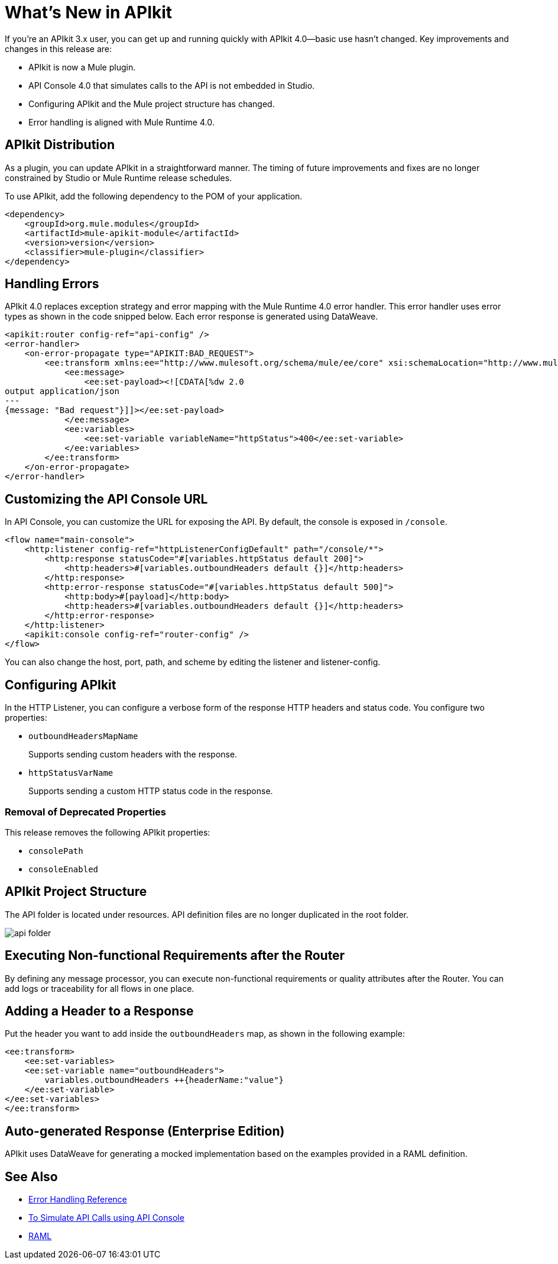 = What's New in APIkit

If you're an APIkit 3.x user, you can get up and running quickly with APIkit 4.0--basic use hasn't changed. Key improvements and changes in this release are:

* APIkit is now a Mule plugin.
* API Console 4.0 that simulates calls to the API is not embedded in Studio.
* Configuring APIkit and the Mule project structure has changed.
* Error handling is aligned with Mule Runtime 4.0.

== APIkit Distribution

As a plugin, you can update APIkit in a straightforward manner. The timing of future improvements and fixes are no longer constrained by Studio or Mule Runtime release schedules.

To use APIkit, add the following dependency to the POM of your application.

[source,xml,linenums]
----
<dependency>
    <groupId>org.mule.modules</groupId>
    <artifactId>mule-apikit-module</artifactId>
    <version>version</version>
    <classifier>mule-plugin</classifier>
</dependency>
----

== Handling Errors

APIkit 4.0 replaces exception strategy and error mapping with the Mule Runtime 4.0 error handler. This error handler uses error types as shown in the code snipped below. Each error response is generated using DataWeave.

[source,xml,linenums]
----
<apikit:router config-ref="api-config" />
<error-handler>
    <on-error-propagate type="APIKIT:BAD_REQUEST">
        <ee:transform xmlns:ee="http://www.mulesoft.org/schema/mule/ee/core" xsi:schemaLocation="http://www.mulesoft.org/schema/mule/ee/core http://www.mulesoft.org/schema/mule/ee/core/current/mule-ee.xsd">
            <ee:message>
                <ee:set-payload><![CDATA[%dw 2.0
output application/json
---
{message: "Bad request"}]]></ee:set-payload>
            </ee:message>
            <ee:variables>
                <ee:set-variable variableName="httpStatus">400</ee:set-variable>
            </ee:variables>
        </ee:transform>
    </on-error-propagate>
</error-handler>    
----

== Customizing the API Console URL

In API Console, you can customize the URL for exposing the API. By default, the console is exposed in `/console`. 

[source,xml,linenums]
----
<flow name="main-console">
    <http:listener config-ref="httpListenerConfigDefault" path="/console/*">
        <http:response statusCode="#[variables.httpStatus default 200]">
            <http:headers>#[variables.outboundHeaders default {}]</http:headers>
        </http:response>
        <http:error-response statusCode="#[variables.httpStatus default 500]">
            <http:body>#[payload]</http:body>
            <http:headers>#[variables.outboundHeaders default {}]</http:headers>
        </http:error-response>
    </http:listener>
    <apikit:console config-ref="router-config" />
</flow>
----


You can also change the host, port, path, and scheme by editing the listener and listener-config.

== Configuring APIkit

In the HTTP Listener, you can configure a verbose form of the response HTTP headers and status code. You configure two properties:

* `outboundHeadersMapName`
+
Supports sending custom headers with the response.
+
* `httpStatusVarName`
+
Supports sending a custom HTTP status code in the response.

=== Removal of Deprecated Properties

This release removes the following APIkit properties:

* `consolePath`
* `consoleEnabled`

== APIkit Project Structure

The API folder is located under resources. API definition files are no longer duplicated in the root folder.

image::api-folder.png[api folder]

== Executing Non-functional Requirements after the Router

By defining any message processor, you can execute non-functional requirements or quality attributes after the Router. You can add logs or traceability for all flows in one place.

== Adding a Header to a Response

Put the header you want to add inside the `outboundHeaders` map, as shown in the following example:

[source,xml,linenums]
----
<ee:transform>
    <ee:set-variables>
    <ee:set-variable name="outboundHeaders">
        variables.outboundHeaders ++{headerName:"value"}
    </ee:set-variable>
</ee:set-variables>
</ee:transform>
----

== Auto-generated Response (Enterprise Edition)

APIkit uses DataWeave for generating a mocked implementation based on the examples provided in a RAML definition.

== See Also

* link:/mule-user-guide/v/4.0/error-handling[Error Handling Reference]
* link:/apikit/apikit-simulate[To Simulate API Calls using API Console]
* https://github.com/raml-org/raml-spec/blob/master/versions/raml-10/raml-10.md/[RAML]
